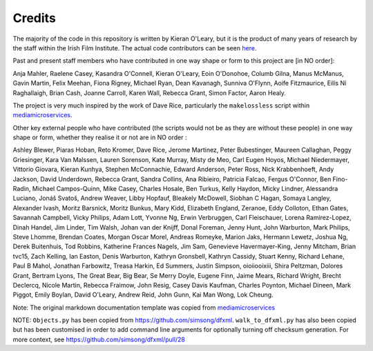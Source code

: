 Credits
=======

The majority of the code in this repository is written by Kieran O'Leary, but it is the product of many years of research by the staff within the Irish Film Institute. The actual code contributors can be seen `here  <https://github.com/kieranjol/IFIscripts/graphs/contributors>`__.

Past and present staff members who have contributed in one way shape or form to this project are [in NO order]:

Anja Mahler, Raelene Casey, Kasandra O'Connell, Kieran O'Leary, Eoin O'Donohoe, Columb Gilna, Manus McManus, Gavin Martin, Felix Meehan, Fiona Rigney, Michael Ryan, Dean Kavanagh, Sunniva O'Flynn, Aoife Fitzmaurice, Eilís Ní Raghallaigh, Brian Cash, Joanne Carroll, Karen Wall, Rebecca Grant, Simon Factor, Aaron Healy.

The project is very much inspired by the work of Dave Rice, particularly the ``makelossless`` script within `mediamicroservices <https://github.com/mediamicroservices/mm>`__.

Other key external people who have contributed (the scripts would not be as they are without these people) in one way shape or form, whether they realise it or not are in NO order :

Ashley Blewer, Piaras Hoban, Reto Kromer, Dave Rice, Jerome Martinez, Peter Bubestinger, Maureen Callaghan, Peggy Griesinger, Kara Van Malssen, Lauren Sorenson, Kate Murray, Misty de Meo, Carl Eugen Hoyos, Michael Niedermayer, Vittorio Giovara, Kieran Kunhya, Stephen McConnachie, Edward Anderson, Peter Ross, Nick Krabbenhoeft, Andy Jackson, David Underdown, Rebecca Grant, Sandra Collins, Ana Ribieiro, Patricia Falcao, Fergus O'Connor, Ben Fino-Radin, Michael Campos-Quinn, Mike Casey, Charles Hosale, Ben Turkus, Kelly Haydon, Micky Lindner, Alessandra Luciano, Jonáš Svatoš, Andrew Weaver, Libby Hopfauf, Bleakely McDowell, Siobhan C Hagan, Somaya Langley, Alexander Ivash, Moritz Barsnick, Moritz Bunkus, Mary Kidd, Elizabeth England, Zeranoe, Eddy Colloton, Ethan Gates, Savannah Campbell, Vicky Philips, Adam Lott, Yvonne Ng, Erwin Verbruggen, Carl Fleischauer, Lorena Ramirez-Lopez, Dinah Handel, Jim Linder, Tim Walsh, Johan van der Knijff, Donal Foreman, Jenny Hunt, John Warburton, Mark Philips, Steve Lhomme, Brendan Coates, Morgan Oscar Morel, Andreas Romeyke, Marion Jaks, Hermann Lewetz, Joshua Ng, Derek Buitenhuis, Tod Robbins, Katherine Frances Nagels, Jim Sam, Genevieve Havermayer-King, Jenny Mitcham, Brian tvc15, Zach Kelling, Ian Easton, Denis Warburton, Kathryn Gronsbell, Kathryn Cassidy, Stuart Kenny, Richard Lehane, Paul B Mahol, Jonathan Farbowitz, Treasa Harkin, Ed Summers, Justin Simpson, oioiiooixiii, Shira Peltzman, Dolores Grant, Bertram Lyons, The Great Bear, Big Bear, Se Merry Doyle, Eugene Finn, Jaime Mears, Richard Wright, Brecht Declercq, Nicole Martin, Rebecca Fraimow, John Resig, Casey Davis Kaufman, Charles Poynton, Michael Dineen, Mark Piggot, Emily Boylan, David O'Leary, Andrew Reid, John Gunn, Kai Man Wong, Lok Cheung.  



Note: The original markdown documentation template was copied from
`mediamicroservices <https://github.com/mediamicroservices/mm>`__

NOTE: ``Objects.py`` has been copied from
https://github.com/simsong/dfxml. ``walk_to_dfxml.py`` has also been
copied but has been customised in order to add command line arguments
for optionally turning off checksum generation. For more context, see
https://github.com/simsong/dfxml/pull/28
